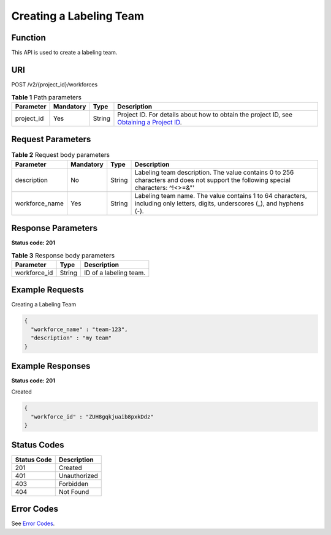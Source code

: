 Creating a Labeling Team
========================

Function
--------

This API is used to create a labeling team.

URI
---

POST /v2/{project_id}/workforces

.. table:: **Table 1** Path parameters

   +------------+-----------+--------+------------------------------------------------------------------------------------------------------------------------------------------------------------+
   | Parameter  | Mandatory | Type   | Description                                                                                                                                                |
   +============+===========+========+============================================================================================================================================================+
   | project_id | Yes       | String | Project ID. For details about how to obtain the project ID, see `Obtaining a Project ID <../../common_parameters/obtaining_a_project_id_and_name.html>`__. |
   +------------+-----------+--------+------------------------------------------------------------------------------------------------------------------------------------------------------------+

Request Parameters
------------------



.. _CreateWorkforcerequestCreateWorkforceReq:

.. table:: **Table 2** Request body parameters

   +----------------+-----------+--------+-----------------------------------------------------------------------------------------------------------------------------------+
   | Parameter      | Mandatory | Type   | Description                                                                                                                       |
   +================+===========+========+===================================================================================================================================+
   | description    | No        | String | Labeling team description. The value contains 0 to 256 characters and does not support the following special characters: ^!<>=&"' |
   +----------------+-----------+--------+-----------------------------------------------------------------------------------------------------------------------------------+
   | workforce_name | Yes       | String | Labeling team name. The value contains 1 to 64 characters, including only letters, digits, underscores (_), and hyphens (-).      |
   +----------------+-----------+--------+-----------------------------------------------------------------------------------------------------------------------------------+

Response Parameters
-------------------

**Status code: 201**



.. _CreateWorkforceresponseCreateWorkforceResp:

.. table:: **Table 3** Response body parameters

   ============ ====== ======================
   Parameter    Type   Description
   ============ ====== ======================
   workforce_id String ID of a labeling team.
   ============ ====== ======================

Example Requests
----------------

Creating a Labeling Team

.. code-block::

   {
     "workforce_name" : "team-123",
     "description" : "my team"
   }

Example Responses
-----------------

**Status code: 201**

Created

.. code-block::

   {
     "workforce_id" : "ZUH8gqkjuaib8pxkDdz"
   }

Status Codes
------------



.. _CreateWorkforcestatuscode:

=========== ============
Status Code Description
=========== ============
201         Created
401         Unauthorized
403         Forbidden
404         Not Found
=========== ============

Error Codes
-----------

See `Error Codes <../../common_parameters/error_codes.html>`__.


